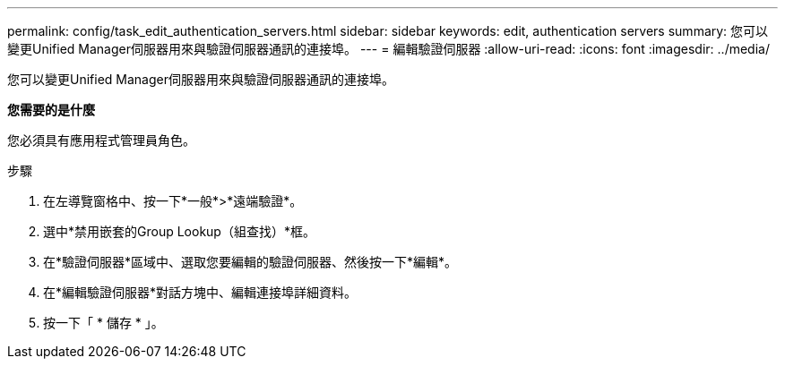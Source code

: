 ---
permalink: config/task_edit_authentication_servers.html 
sidebar: sidebar 
keywords: edit, authentication servers 
summary: 您可以變更Unified Manager伺服器用來與驗證伺服器通訊的連接埠。 
---
= 編輯驗證伺服器
:allow-uri-read: 
:icons: font
:imagesdir: ../media/


[role="lead"]
您可以變更Unified Manager伺服器用來與驗證伺服器通訊的連接埠。

*您需要的是什麼*

您必須具有應用程式管理員角色。

.步驟
. 在左導覽窗格中、按一下*一般*>*遠端驗證*。
. 選中*禁用嵌套的Group Lookup（組查找）*框。
. 在*驗證伺服器*區域中、選取您要編輯的驗證伺服器、然後按一下*編輯*。
. 在*編輯驗證伺服器*對話方塊中、編輯連接埠詳細資料。
. 按一下「 * 儲存 * 」。

